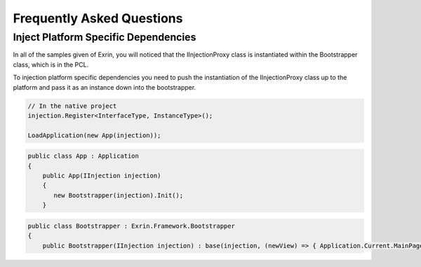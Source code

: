 Frequently Asked Questions
==========================

Inject Platform Specific Dependencies
----------------------------------------
In all of the samples given of Exrin, you will noticed that the IInjectionProxy class is instantiated within the Bootstrapper class, which is in the PCL. 

To injection platform specific dependencies you need to push the instantiation of the IInjectionProxy class up to the platform and pass it as an instance down into the bootstrapper.

.. sourcecode:: csharp

    // In the native project
    injection.Register<InterfaceType, InstanceType>();

    LoadApplication(new App(injection));

    

.. sourcecode:: csharp

    public class App : Application
    {
        public App(IInjection injection)
        {
           new Bootstrapper(injection).Init();
        }

.. sourcecode:: csharp

    public class Bootstrapper : Exrin.Framework.Bootstrapper
    {
        public Bootstrapper(IInjection injection) : base(injection, (newView) => { Application.Current.MainPage = newView as Page; }) { }


